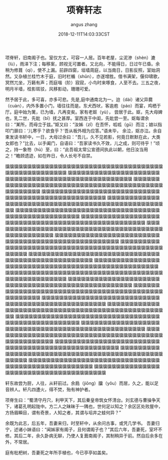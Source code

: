 #+TITLE: 项脊轩志
#+AUTHOR: angus zhang
#+DATE: 2018-12-11T14:03:33CST
#+TAGS: guiyouguang gudian

项脊轩，旧南阁子也。室仅方丈，可容一人居。百年老屋，尘泥渗（shèn）漉（lù），雨泽下注；每移案，顾视无可置者。又北向，不能得日，日过午已昏。余稍为修葺（qì），使不上漏。前辟四窗，垣墙周庭，以当南日，日影反照，室始洞然。又杂植兰桂竹木于庭，旧时栏楯（shǔn），亦遂增胜。借书满架，偃仰啸歌，冥然兀坐，万籁有声；而庭堦（阶）寂寂，小鸟时来啄食，人至不去。三五之夜，明月半墙，桂影斑驳，风移影动，珊珊可爱。

然予居于此，多可喜，亦多可悲。先是,庭中通南北为一。迨（dài）诸父异爨（cuàn），内外多置小门，墙往往而是。东犬西吠，客逾庖（páo）而宴，鸡栖于厅。庭中始为篱，已为墙，凡再变矣。家有老妪（yù）， 尝居于此。妪，先大母婢也，乳二世，先妣（bǐ）抚之甚厚。室西连于中闺，先妣尝一至。妪每谓余曰：“某所，而母立于兹。”妪又曰：“汝姊（zǐ）在吾怀，呱呱（gū）而泣；娘以指叩门扉曰：‘儿寒乎？欲食乎？’吾从板外相为应答。”语未毕， 余泣，妪亦泣。余自束发读书轩中，一日，大母过余曰：“吾儿，久不见若影，何竟日默默在此，大类女郎也？”比去，以手阖门，自语曰：“吾家读书久不效，儿之成，则可待乎！”顷之，持一象笏（hù）至，曰：“此吾祖太常公宣德间执此以朝，他日汝当用之！”瞻顾遗迹，如在昨日，令人长号不自禁。

牖牖牖牖牖牖牖牖牖牖牖牖牖牖牖牖牖牖牖牖牖牖牖牖牖牖牖牖牖牖牖牖牖牖牖牖牖牖牖牖牖牖牖牖牖牖牖牖牖牖
牖牖牖牖牖牖牖牖牖牖牖牖牖牖牖牖牖牖牖牖牖牖牖牖牖牖牖牖牖牖牖牖牖牖牖牖牖牖牖牖牖牖牖牖牖牖牖牖牖牖
牖牖牖牖牖牖牖牖牖牖牖牖牖牖牖牖牖牖牖牖牖牖牖牖牖牖牖牖牖牖牖牖牖牖牖牖牖牖牖牖牖牖牖牖牖牖牖牖牖牖
牖牖牖牖牖牖牖牖牖牖牖牖牖牖牖牖牖牖牖牖牖牖牖牖牖牖牖牖牖牖牖牖牖牖牖牖牖牖牖牖牖牖牖牖牖牖牖牖牖牖
牖牖牖牖牖牖牖牖牖牖牖牖牖牖牖牖牖牖牖牖牖牖牖牖牖牖牖牖牖牖牖牖牖牖牖牖牖牖牖牖牖牖牖牖牖牖牖牖牖牖
牖牖牖牖牖牖牖牖牖牖牖牖牖牖牖牖牖牖牖牖牖牖牖牖牖牖牖牖牖牖牖牖牖牖牖牖牖牖牖牖牖牖牖牖牖牖牖牖牖牖
牖牖牖牖牖牖牖牖牖牖牖牖牖牖牖牖牖牖牖牖牖牖牖牖牖牖牖牖牖牖牖牖牖牖牖牖牖牖牖牖牖牖牖牖牖牖牖牖牖牖
牖牖牖牖牖牖牖牖牖牖牖牖牖牖牖牖牖牖牖牖牖牖牖牖牖牖牖牖牖牖牖牖牖牖牖牖牖牖牖牖牖牖牖牖牖牖牖牖牖牖
牖牖牖牖牖牖牖牖牖牖牖牖牖牖牖牖牖牖牖牖牖牖牖牖牖牖牖牖牖牖牖牖牖牖牖牖牖牖牖牖牖牖牖牖牖牖牖牖牖牖
牖牖牖牖牖牖牖牖牖牖牖牖牖牖牖牖牖牖牖牖牖牖牖牖牖牖牖牖牖牖牖牖牖牖牖牖牖牖牖牖牖牖牖牖牖牖牖牖牖牖
牖牖牖牖牖牖牖牖牖牖牖牖牖牖牖牖牖牖牖牖牖牖牖牖牖牖牖牖牖牖牖牖牖牖牖牖牖牖牖牖牖牖牖牖牖牖牖牖牖牖
牖牖牖牖牖牖牖牖牖牖牖牖牖牖牖牖牖牖牖牖牖牖牖牖牖牖牖牖牖牖牖牖牖牖牖牖牖牖牖牖牖牖牖牖牖牖牖牖牖牖
牖牖牖牖牖牖牖牖牖牖牖牖牖牖牖牖牖牖牖牖牖牖牖牖牖牖牖牖牖牖牖牖牖牖牖牖牖牖牖牖牖牖牖牖牖牖牖牖牖牖
牖牖牖牖牖牖牖牖牖牖牖牖牖牖牖牖牖牖牖牖牖牖牖牖牖牖牖牖牖牖牖牖牖牖牖牖牖牖牖牖牖牖牖牖牖牖牖牖牖牖
牖牖牖牖牖牖牖牖牖牖牖牖牖牖牖牖牖牖牖牖牖牖牖牖牖牖牖牖牖牖牖牖牖牖牖牖牖牖牖牖牖牖牖牖牖牖牖牖牖牖
牖牖牖牖牖牖牖牖牖牖牖牖牖牖牖牖牖牖牖牖牖牖牖牖牖牖牖牖牖牖牖牖牖牖牖牖牖牖牖牖牖牖牖牖牖牖牖牖牖牖
牖牖牖牖牖牖牖牖牖牖牖牖牖牖牖牖牖牖牖牖牖牖牖牖牖牖牖牖牖牖牖牖牖牖牖牖牖牖牖牖牖牖牖牖牖牖牖牖牖牖
牖牖牖牖牖牖牖牖牖牖牖牖牖牖牖牖牖牖牖牖牖牖牖牖牖牖牖牖牖牖牖牖牖牖牖牖牖牖牖牖牖牖牖牖牖牖牖牖牖牖
牖牖牖牖牖牖牖牖牖牖牖牖牖牖牖牖牖牖牖牖牖牖牖牖牖牖牖牖牖牖牖牖牖牖牖牖牖牖牖牖牖牖牖牖牖牖牖牖牖牖
牖牖牖牖牖牖牖牖牖牖牖牖牖牖牖牖牖牖牖牖牖牖牖牖牖牖牖牖牖牖牖牖牖牖牖牖牖牖牖牖牖牖牖牖牖牖牖牖牖牖
牖牖牖牖牖牖牖牖牖牖牖牖牖牖牖牖牖牖牖牖牖牖牖牖牖牖牖牖牖牖牖牖牖牖牖牖牖牖牖牖牖牖牖牖牖牖牖牖牖牖
牖牖牖牖牖牖牖牖牖牖牖牖牖牖牖牖牖牖牖牖牖牖牖牖牖牖牖牖牖牖牖牖牖牖牖牖牖牖牖牖牖牖牖牖牖牖牖牖牖牖
牖牖牖牖牖牖牖牖牖牖牖牖牖牖牖牖牖牖牖牖牖牖牖牖牖牖牖牖牖牖牖牖牖牖牖牖牖牖牖牖牖牖牖牖牖牖牖牖牖牖
牖牖牖牖牖牖牖牖牖牖牖牖牖牖牖牖牖牖牖牖牖牖牖牖牖牖牖牖牖牖牖牖牖牖牖牖牖牖

轩东故尝为厨，人往，从轩前过。余扃（jiōng）牖（yǒu）而居，久之，能以足音辨人。轩凡四遭火，得不焚，殆有神护者。

项脊生曰：“蜀清守丹穴，利甲天下，其后秦皇帝筑女怀清台。刘玄德与曹操争天下，诸葛孔明起陇中。方二人之昧昧于一隅也，世何足以知之？余区区处败屋中，方扬眉瞬目，谓有奇景，人知之者，其谓与埳井之蛙何异？”

余既为此志，后五年，吾妻来归，时至轩中，从余问古事，或凭几学书。 吾妻归宁，述诸小妹语曰：“闻姊家有阁子，且何谓阁子也？”其后六年，吾妻死，室坏不修。其后二年，余久卧病无聊，乃使人复葺南阁子，其制稍异于前。然自后余多在外，不常居。

庭有枇杷树，吾妻死之年所手植也，今已亭亭如盖矣。
